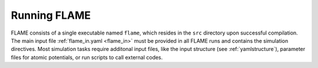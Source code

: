 

Running FLAME
=============

FLAME consists of a single executable
named ``flame``, which resides in the ``src``
directory upon successful compilation.
The main input file :ref:`flame_in.yaml <flame_in>` must be provided
in all FLAME runs and contains the simulation directives.
Most simulation tasks require additonal input files, 
like the input structure (see :ref:`yamlstructure`), parameter files 
for atomic potentials, or run scripts to
call external codes.
